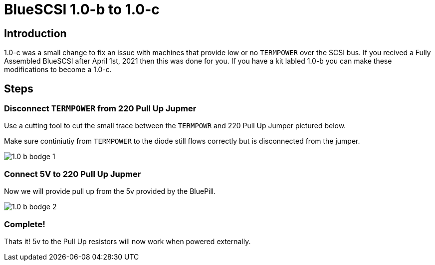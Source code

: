 # BlueSCSI 1.0-b to 1.0-c
:toc: macro

## Introduction

1.0-c was a small change to fix an issue with machines that provide low or no `TERMPOWER` over the SCSI bus. If you recived a Fully Assembled BlueSCSI after April 1st, 2021 then this was done for you. If you have a kit labled 1.0-b you can make these modifications to become a 1.0-c.

## Steps

### Disconnect `TERMPOWER` from 220 Pull Up Jupmer

Use a cutting tool to cut the small trace between the `TERMPOWR` and 220 Pull Up Jumper pictured below.

Make sure continiutiy from `TERMPOWER` to the diode still flows correctly but is disconnected from the jumper.

image::images/1.0-b-bodge-1.jpg[]

### Connect 5V to 220 Pull Up Jupmer

Now we will provide pull up from the 5v provided by the BluePill.

image::images/1.0-b-bodge-2.png[]

### Complete!

Thats it! 5v to the Pull Up resistors will now work when powered externally.

